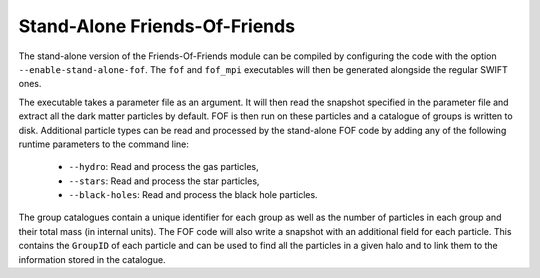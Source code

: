 .. Friends Of Friends
   Matthieu Schaller 15th June 2019

.. _fof_stand_alone_label:

Stand-Alone Friends-Of-Friends
~~~~~~~~~~~~~~~~~~~~~~~~~~~~~~

The stand-alone version of the Friends-Of-Friends module can be
compiled by configuring the code with the option
``--enable-stand-alone-fof``. The ``fof`` and ``fof_mpi`` executables
will then be generated alongside the regular SWIFT ones.

The executable takes a parameter file as an argument. It will then
read the snapshot specified in the parameter file and extract all
the dark matter particles by default. FOF is then run on these
particles and a catalogue of groups is written to disk. Additional
particle types can be read and processed by the stand-alone FOF
code by adding any of the following runtime parameters to the
command line:

 * ``--hydro``: Read and process the gas particles,
 * ``--stars``: Read and process the star particles,
 * ``--black-holes``: Read and process the black hole particles.

The group catalogues contain a unique identifier for each group as
well as the number of particles in each group and their total mass (in
internal units). The FOF code will also write a snapshot with an
additional field for each particle. This contains the ``GroupID`` of
each particle and can be used to find all the particles in a given
halo and to link them to the information stored in the catalogue.
